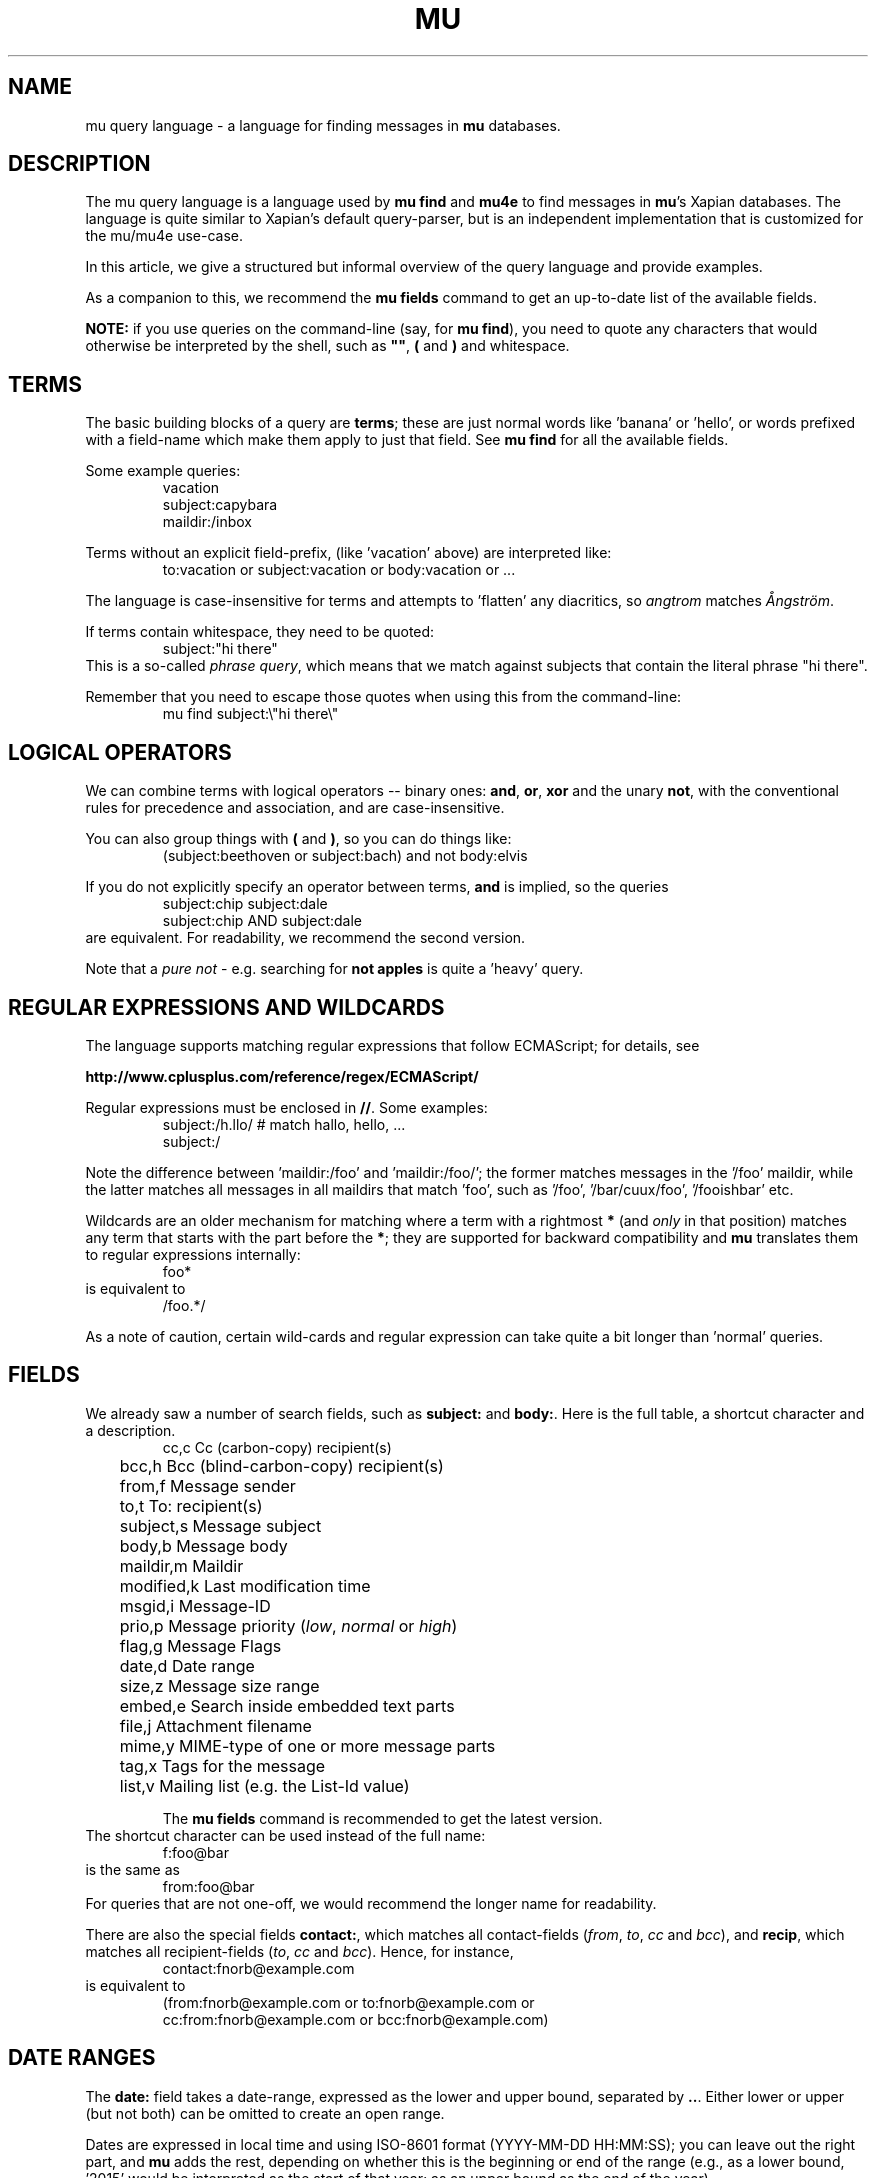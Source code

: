 .TH MU QUERY 7 "22 April 2022" "User Manuals"

.SH NAME

mu query language \- a language for finding messages in \fBmu\fR databases.

.SH DESCRIPTION

The mu query language is a language used by \fBmu find\fR and \fBmu4e\fR to find
messages in \fBmu\fR's Xapian databases. The language is quite similar to
Xapian's default query-parser, but is an independent implementation that is
customized for the mu/mu4e use-case.

In this article, we give a structured but informal overview of the query
language and provide examples.

As a companion to this, we recommend the \fBmu fields\fR command to get an up-to-date list of the available fields.

\fBNOTE:\fR if you use queries on the command-line (say, for \fBmu find\fR), you
need to quote any characters that would otherwise be interpreted by the shell,
such as \fB""\fR, \fB(\fR and \fB)\fR and whitespace.

.de EX1
.nf
.RS
..

.de EX2
.RE
.fi
..

.SH TERMS

The basic building blocks of a query are \fBterms\fR; these are just
normal words like 'banana' or 'hello', or words prefixed with a
field-name which make them apply to just that field. See
\fBmu find\fR
for all the available fields.

Some example queries:
.EX1
vacation
subject:capybara
maildir:/inbox
.EX2

Terms without an explicit field-prefix, (like 'vacation' above) are
interpreted like:
.EX1
to:vacation or subject:vacation or body:vacation or ...
.EX2

The language is case-insensitive for terms and attempts to 'flatten'
any diacritics, so \fIangtrom\fR matches \fIÅngström\fR.

.PP
If terms contain whitespace, they need to be quoted:
.EX1
subject:"hi there"
.EX2
This is a so-called \fIphrase query\fR, which means that we match
against subjects that contain the literal phrase "hi there".

Remember that you need to escape those quotes when using this from the
command-line:
.EX1
mu find subject:\\"hi there\\"
.EX2

.SH LOGICAL OPERATORS

We can combine terms with logical operators -- binary ones: \fBand\fR,
\fBor\fR, \fBxor\fR and the unary \fBnot\fR, with the conventional
rules for precedence and association, and are case-insensitive.

.PP
You can also group things with \fB(\fR and \fB)\fR, so you can do
things like:
.EX1
(subject:beethoven or subject:bach) and not body:elvis
.EX2

If you do not explicitly specify an operator between terms, \fBand\fR
is implied, so the queries
.EX1
subject:chip subject:dale
.EX2
.EX1
subject:chip AND subject:dale
.EX2
are equivalent. For readability, we recommend the second version.

Note that a \fIpure not\fR - e.g. searching for \fBnot apples\fR is
quite a 'heavy' query.

.SH REGULAR EXPRESSIONS AND WILDCARDS

The language supports matching regular expressions that follow
ECMAScript; for details, see

.BR http://www.cplusplus.com/reference/regex/ECMAScript/

Regular expressions must be enclosed in \fB//\fR. Some examples:
.EX1
subject:/h.llo/		# match hallo, hello, ...
subject:/
.EX2

Note the difference between 'maildir:/foo' and 'maildir:/foo/'; the
former matches messages in the '/foo' maildir, while the latter
matches all messages in all maildirs that match 'foo', such
as '/foo', '/bar/cuux/foo', '/fooishbar' etc.

Wildcards are an older mechanism for matching where a term with a
rightmost \fB*\fR (and \fIonly\fR in that position) matches any term
that starts with the part before the \fB*\fR; they are supported for
backward compatibility and \fBmu\fR translates them to regular
expressions internally:
.EX1
foo*
.EX2
is equivalent to
.EX1
/foo.*/
.EX2

As a note of caution, certain wild-cards and regular expression can
take quite a bit longer than 'normal' queries.

.SH FIELDS

We already saw a number of search fields, such as \fBsubject:\fR and
\fBbody:\fR. Here is the full table, a shortcut character and a description.
.EX1
	cc,c            Cc (carbon-copy) recipient(s)
	bcc,h           Bcc (blind-carbon-copy) recipient(s)
	from,f          Message sender
	to,t            To: recipient(s)
	subject,s       Message subject
	body,b          Message body
	maildir,m       Maildir
	modified,k      Last modification time
	msgid,i         Message-ID
	prio,p          Message priority (\fIlow\fR, \fInormal\fR or \fIhigh\fR)
	flag,g          Message Flags
	date,d          Date range
	size,z          Message size range
	embed,e         Search inside embedded text parts
	file,j          Attachment filename
	mime,y          MIME-type of one or more message parts
	tag,x           Tags for the message
	list,v          Mailing list (e.g. the List-Id value)

The \fBmu fields\fR command is recommended to get the latest version.
.EX2
The shortcut character can be used instead of the full name:
.EX1
f:foo@bar
.EX2
is the same as
.EX1
from:foo@bar
.EX2
For queries that are not one-off, we would recommend the longer name
for readability.

There are also the special fields \fBcontact:\fR, which matches all
contact-fields (\fIfrom\fR, \fIto\fR, \fIcc\fR and \fIbcc\fR), and
\fBrecip\fR, which matches all recipient-fields (\fIto\fR, \fIcc\fR
and \fIbcc\fR). Hence, for instance,
.EX1
contact:fnorb@example.com
.EX2
is equivalent to
.EX1
(from:fnorb@example.com or to:fnorb@example.com or
      cc:from:fnorb@example.com or bcc:fnorb@example.com)
.EX2

.SH DATE RANGES

The \fBdate:\fR field takes a date-range, expressed as the lower and
upper bound, separated by \fB..\fR. Either lower or upper (but not
both) can be omitted to create an open range.

Dates are expressed in local time and using ISO-8601 format
(YYYY-MM-DD HH:MM:SS); you can leave out the right part, and \fBmu\fR
adds the rest, depending on whether this is the beginning or end of
the range (e.g., as a lower bound, '2015' would be interpreted as the
start of that year; as an upper bound as the end of the year).

You can use '/' , '.', '-' and 'T' to make dates more human readable.

Some examples:
.EX1
date:20170505..20170602
date:2017-05-05..2017-06-02
date:..2017-10-01T12:00
date:2015-06-01..
date:2016..2016
.EX2

You can also use the special 'dates' \fBnow\fR and \fBtoday\fR:
.EX1
date:20170505..now
date:today..
.EX2

Finally, you can use relative 'ago' times which express some time
before now and consist of a number followed by a unit, with units
\fBs\fR for seconds, \fBM\fR for minutes, \fBh\fR for hours, \fBd\fR
for days, \fBw\fR for week, \fBm\fR for months and \fBy\fR for years.
Some examples:

.EX1
date:3m..
date:2017.01.01..5w
.EX2

.SH SIZE RANGES

The \fBsize\fR or \fBz\fR field allows you to match \fIsize ranges\fR
-- that is, match messages that have a byte-size within a certain
range. Units (b (for bytes), K (for 1000 bytes) and M (for 1000 * 1000
bytes) are supported). Some examples:

.EX1
size:10k..2m
size:10m..
.EX2

.SH FLAG FIELDS

The \fBflag\fR/\fBg\fR field allows you to match message flags. The
following fields are available:
.EX1
	a,attach        Message with attachment
	d,draft         Draft Message
	f,flagged       Flagged
	l,list          Mailing-list message
	n,new           New message (in new/ Maildir)
	p,passed        Passed ('Handled')
	r,replied       Replied
	s,seen          Seen
	t,trashed       Marked for deletion
	u,unread        new OR NOT seen
	x,encrypted     Encrypted message
	z,signed        Signed message
.EX2

Some examples:
.EX1
flag:attach
flag:replied
g:x
.EX2

Encrypted messages may be signed as well, but this is only visible
after decrypting and thus, invisible to \fBmu\fR.

.SH PRIORITY FIELD

The message priority field (\fBprio:\fR) has three possible values:
\fBlow\fR, \fBnormal\fR or \fBhigh\fR. For instance, to match
high-priority messages:
.EX1
 prio:high
.EX2

.SH MAILDIR

The Maildir field describes the directory path starting \fBafter\fR
the Maildir-base path, and before the \fI/cur/\fR or \fI/new/\fR part.
So for example, if there's a message with the file name
\fI~/Maildir/lists/running/cur/1234.213:2,\fR, you could find it (and
all the other messages in the same maildir) with:
.EX1
maildir:/lists/running
.EX2

Note the starting '/'. If you want to match mails in the 'root'
maildir, you can do with a single '/':
.EX1
maildir:/
.EX2

If you have maildirs (or any fields) that include spaces, you need to
quote them, ie.
.EX1
maildir:"/Sent Items"
.EX2

Note that from the command-line, such queries must be quoted:
.EX1
mu find 'maildir:"/Sent Items"'
.EX2

.SH MORE EXAMPLES

Here are some simple examples of \fBmu\fR queries; you can make many
more complicated queries using various logical operators, parentheses
and so on, but in the author's experience, it's usually faster to find
a message with a simple query just searching for some words.

Find all messages with both 'bee' and 'bird' (in any field)
.EX1
bee AND bird
.EX2

Find all messages with either Frodo or Sam:
.EX1
Frodo OR Sam
.EX2

Find all messages with the 'wombat' as subject, and 'capibara' anywhere:
.EX1
subject:wombat and capibara
.EX2

Find all messages in the 'Archive' folder from Fred:
.EX1
from:fred and maildir:/Archive
.EX2

Find all unread messages with attachments:
.EX1
flag:attach and flag:unread
.EX2


Find all messages with PDF-attachments:
.EX1
mime:application/pdf
.EX2

Find all messages with attached images:
.EX1
mime:image/*
.EX2

.SH CAVEATS

With current Xapian versions, the apostroph character is considered
part of a word. Thus, you cannot find \fID'Artagnan\fR by searching
for \fIArtagnan\fR. So, include the apostroph in search or use a
regexp search.

Matching on spaces has changed compared to the old query-parser; this
applies e.g. to Maildirs that have spaces in their name, such as
\fISent Items\fR. See \fBMAILDIR\fR above.

.SH AUTHOR

Dirk-Jan C. Binnema <djcb@djcbsoftware.nl>

.SH "SEE ALSO"

.BR mu-find (1)
